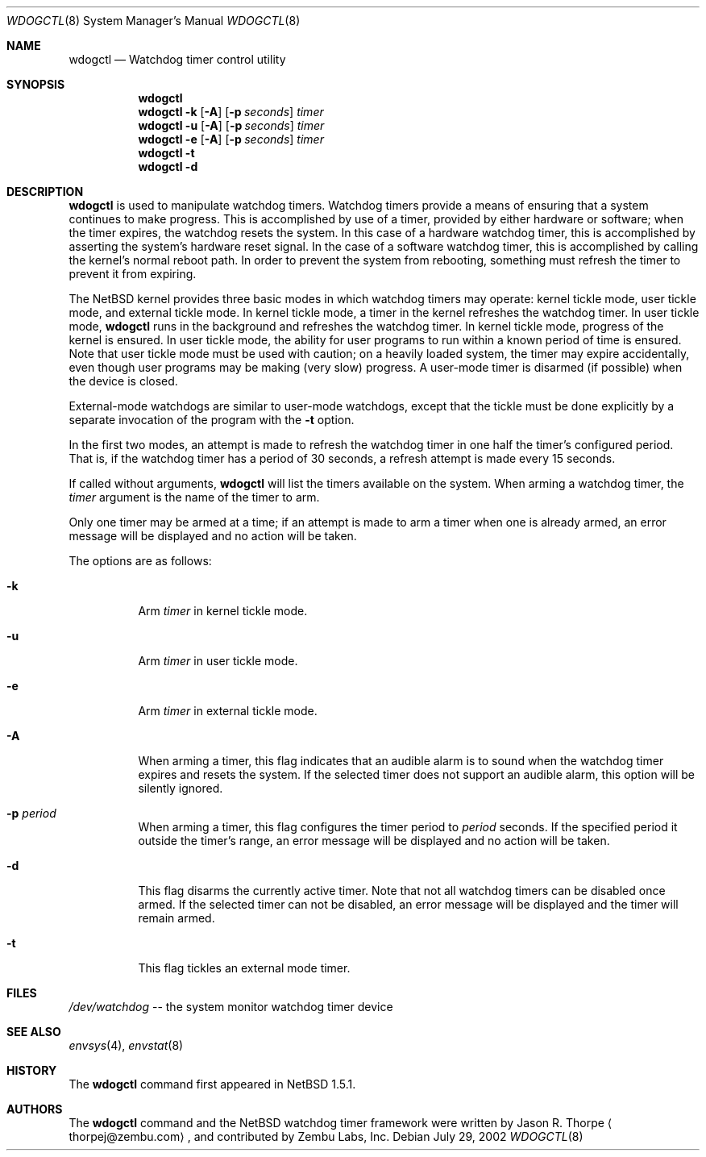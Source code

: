.\"	$NetBSD: wdogctl.8,v 1.9 2005/01/09 22:51:32 smb Exp $
.\"
.\" Copyright (c) 2000 Zembu Labs, Inc.
.\" All rights reserved.
.\"
.\" Author: Jason R. Thorpe <thorpej@zembu.com>
.\"
.\" Redistribution and use in source and binary forms, with or without
.\" modification, are permitted provided that the following conditions
.\" are met:
.\" 1. Redistributions of source code must retain the above copyright
.\"    notice, this list of conditions and the following disclaimer.
.\" 2. Redistributions in binary form must reproduce the above copyright
.\"    notice, this list of conditions and the following disclaimer in the
.\"    documentation and/or other materials provided with the distribution.
.\" 3. All advertising materials mentioning features or use of this software
.\"    must display the following acknowledgement:
.\"	This product includes software developed by Zembu Labs, Inc.
.\" 4. Neither the name of Zembu Labs nor the names of its employees may
.\"    be used to endorse or promote products derived from this software
.\"    without specific prior written permission.
.\"
.\" THIS SOFTWARE IS PROVIDED BY ZEMBU LABS, INC. ``AS IS'' AND ANY EXPRESS
.\" OR IMPLIED WARRANTIES, INCLUDING, BUT NOT LIMITED TO, THE IMPLIED WAR-
.\" RANTIES OF MERCHANTABILITY AND FITNESS FOR A PARTICULAR PURPOSE ARE DIS-
.\" CLAIMED.  IN NO EVENT SHALL ZEMBU LABS BE LIABLE FOR ANY DIRECT, INDIRECT,
.\" INCIDENTAL, SPECIAL, EXEMPLARY, OR CONSEQUENTIAL DAMAGES (INCLUDING, BUT
.\" NOT LIMITED TO, PROCUREMENT OF SUBSTITUTE GOODS OR SERVICES; LOSS OF USE,
.\" DATA, OR PROFITS; OR BUSINESS INTERRUPTION) HOWEVER CAUSED AND ON ANY
.\" THEORY OF LIABILITY, WHETHER IN CONTRACT, STRICT LIABILITY, OR TORT
.\" (INCLUDING NEGLIGENCE OR OTHERWISE) ARISING IN ANY WAY OUT OF THE USE OF
.\" THIS SOFTWARE, EVEN IF ADVISED OF THE POSSIBILITY OF SUCH DAMAGE.
.\"
.Dd July 29, 2002
.Dt WDOGCTL 8
.Os
.Sh NAME
.Nm wdogctl
.Nd Watchdog timer control utility
.Sh SYNOPSIS
.Nm
.Nm
.Fl k
.Op Fl A
.Op Fl p Ar seconds
.Ar timer
.Nm
.Fl u
.Op Fl A
.Op Fl p Ar seconds
.Ar timer
.Nm
.Fl e
.Op Fl A
.Op Fl p Ar seconds
.Ar timer
.Nm
.Fl t
.Nm
.Fl d
.Sh DESCRIPTION
.Nm
is used to manipulate watchdog timers.
Watchdog timers provide a means of ensuring that a system
continues to make progress.
This is accomplished by use of a timer, provided by either hardware or
software; when the timer expires, the watchdog resets the system.
In this case of a hardware watchdog timer, this is accomplished by
asserting the system's hardware reset signal.
In the case of a software watchdog timer,
this is accomplished by calling the kernel's normal reboot path.
In order to prevent the system from rebooting,
something must refresh the timer to prevent it from expiring.
.Pp
The
.Nx
kernel provides three basic modes in which watchdog timers may
operate: kernel tickle mode, user tickle mode, and external tickle mode.
In kernel tickle mode, a timer in the kernel refreshes the watchdog timer.
In user tickle mode,
.Nm
runs in the background and refreshes the watchdog timer.
In kernel tickle mode, progress of the kernel is ensured.
In user tickle mode, the ability for user programs to run within a known
period of time is ensured.
Note that user tickle mode must be used with caution;
on a heavily loaded system, the timer may
expire accidentally, even though user programs may be making
(very slow) progress.
A user-mode timer is disarmed (if possible) when the device is closed.
.Pp
External-mode watchdogs are similar to user-mode watchdogs, except
that the tickle must be done explicitly by a separate invocation of
the program with the
.Fl t
option.
.Pp
In the first two modes, an attempt is made to refresh the watchdog timer
in one half the timer's configured period.
That is, if the watchdog timer has a period of 30 seconds, a refresh attempt
is made every 15 seconds.
.Pp
If called without arguments,
.Nm
will list the timers available on the system.
When arming a watchdog timer, the
.Ar timer
argument is the name of the timer to arm.
.Pp
Only one timer may be armed at a time; if an attempt is made
to arm a timer when one is already armed, an error message
will be displayed and no action will be taken.
.Pp
The options are as follows:
.Bl -tag -width indent
.It Fl k
Arm
.Ar timer
in kernel tickle mode.
.It Fl u
Arm
.Ar timer
in user tickle mode.
.It Fl e
Arm
.Ar timer
in external tickle mode.
.It Fl A
When arming a timer, this flag indicates that an audible alarm is
to sound when the watchdog timer expires and resets the system.
If the selected timer does not support an audible alarm, this
option will be silently ignored.
.It Fl p Ar period
When arming a timer, this flag configures the timer period to
.Ar period
seconds.
If the specified period it outside the timer's range,
an error message will be displayed and no action will be taken.
.It Fl d
This flag disarms the currently active timer.
Note that not all watchdog timers can be disabled once armed.
If the selected timer can not be disabled,
an error message will be displayed and the
timer will remain armed.
.It Fl t
This flag tickles an external mode timer.
.El
.Sh FILES
.Pa /dev/watchdog
-- the system monitor watchdog timer device
.Sh SEE ALSO
.Xr envsys 4 ,
.Xr envstat 8
.Sh HISTORY
The
.Nm
command first appeared in
.Nx 1.5.1 .
.Sh AUTHORS
The
.Nm
command and the
.Nx
watchdog timer framework were written by
.An Jason R. Thorpe
.Aq thorpej@zembu.com ,
and contributed by Zembu Labs, Inc.
